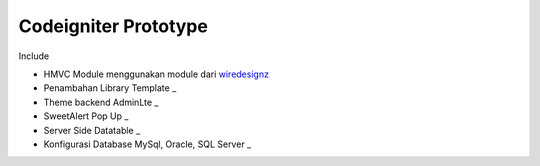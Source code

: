 ###################
Codeigniter Prototype
###################

Include

-  HMVC Module menggunakan module dari `wiredesignz <https://bitbucket.org/wiredesignz/codeigniter-modular-extensions-hmvc/src/codeigniter-3.x>`_
-  Penambahan Library Template _
-  Theme backend AdminLte _
-  SweetAlert Pop Up _
-  Server Side Datatable _
-  Konfigurasi Database MySql, Oracle, SQL Server _